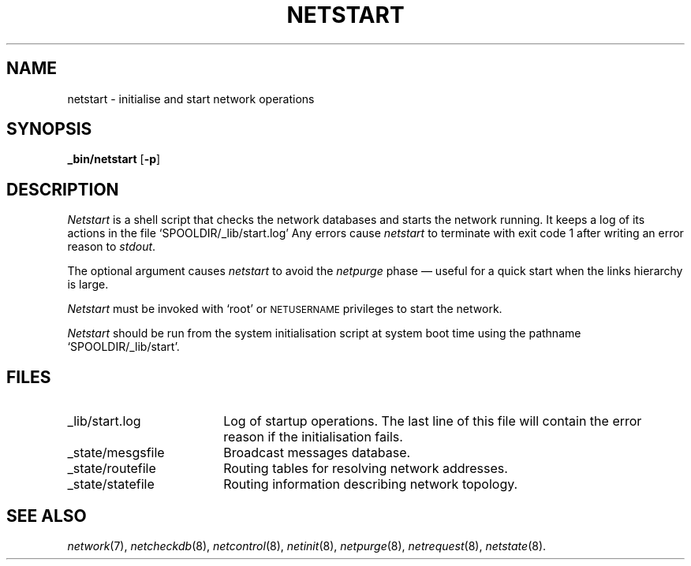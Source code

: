 .ds S1 NETSTART
.ds S2 \fINetstart\fP
.ds S3 \fInetstart\fP
.ds S4 MHSnet
.ds S5 network
.ds S6 _bin/netstart
.TH \*(S1 8 "\*(S4 1.6" \^
.nh
.SH NAME
netstart \- initialise and start network operations
.SH SYNOPSIS
.BI \*(S6
.RB [ \-p ]
.SH DESCRIPTION
\*(S2
is a shell script that checks the network databases and starts the network running.
It keeps a log of its actions in the file
.if t \f(CWSPOOLDIR/_lib/start.log\fP
.if n `SPOOLDIR/_lib/start.log'
Any errors cause \*(S3 to terminate with exit code 1
after writing an error reason to
.IR stdout .
.PP
The optional argument causes \*(S3 to avoid the 
.I netpurge 
phase \(em useful for a quick start when the links hierarchy is large.
.PP
\*(S2 must be invoked with `root' or
.SM NETUSERNAME
privileges to start the network.
.PP
\*(S2
should be run from the system initialisation script at system boot time using the pathname
.if t \f(CWSPOOLDIR/_lib/start\fP.
.if n `SPOOLDIR/_lib/start'.
.SH FILES
.PD 0
.TP "\w'_state/mesgsfileXX'u"
_lib/start.log
Log of startup operations.
The last line of this file will contain the error reason if the initialisation fails.
.TP
_state/mesgsfile
Broadcast messages database.
.TP
_state/routefile
Routing tables for resolving network addresses.
.TP
_state/statefile
Routing information describing network topology.
.PD
.SH "SEE ALSO"
.IR \*(S5 (7),
.IR netcheckdb (8),
.IR netcontrol (8),
.IR netinit (8),
.IR netpurge (8),
.IR netrequest (8),
.IR netstate (8).
